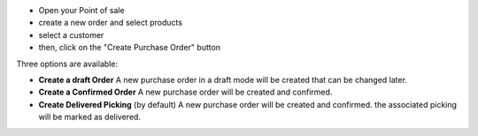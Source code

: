 * Open your Point of sale
* create a new order and select products
* select a customer

* then, click on the "Create Purchase Order" button

Three options are available:

* **Create a draft Order**
  A new purchase order in a draft mode will be created that can be changed later.

* **Create a Confirmed Order**
  A new purchase order will be created and confirmed.

* **Create Delivered Picking** (by default)
  A new purchase order will be created and confirmed. the associated picking
  will be marked as delivered.
